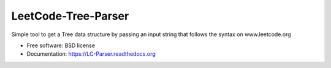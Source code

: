 ===============================
LeetCode-Tree-Parser
===============================

.. image:: https://img.shields.io/travis/fabriziodemaria/LC-Parser.svg
        :target: https://travis-ci.org/fabriziodemaria/LC-Parser

.. image:: https://img.shields.io/pypi/v/LC-Parser.svg
        :target: https://pypi.python.org/pypi/LC-Parser


Simple tool to get a Tree data structure by passing an input string that follows the syntax on www.leetcode.org

* Free software: BSD license
* Documentation: https://LC-Parser.readthedocs.org
